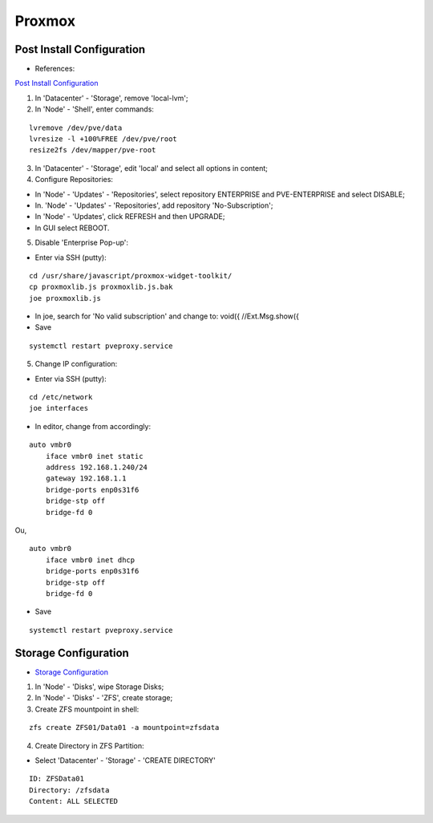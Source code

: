=======
Proxmox
=======

.. highlight:: console

Post Install Configuration
--------------------------

- References:

`Post Install Configuration <https://www.youtube.com/watch?v=R0Zn0bdPwcw>`__

1. In 'Datacenter' - 'Storage', remove 'local-lvm';
2. In 'Node' - 'Shell', enter commands:

::
    
    lvremove /dev/pve/data
    lvresize -l +100%FREE /dev/pve/root
    resize2fs /dev/mapper/pve-root

3. In 'Datacenter' - 'Storage', edit 'local' and select all options in content;
4. Configure Repositories:

- In 'Node' - 'Updates' - 'Repositories', select repository ENTERPRISE and PVE-ENTERPRISE and select DISABLE;
- In. 'Node' - 'Updates' - 'Repositories', add repository 'No-Subscription';
- In 'Node' - 'Updates', click REFRESH and then UPGRADE;
- In GUI select REBOOT.

5. Disable 'Enterprise Pop-up':

- Enter via SSH (putty):

::
    
    cd /usr/share/javascript/proxmox-widget-toolkit/
    cp proxmoxlib.js proxmoxlib.js.bak
    joe proxmoxlib.js

- In joe, search for 'No valid subscription' and change to: void({ //Ext.Msg.show({
- Save

::
    
    systemctl restart pveproxy.service

5. Change IP configuration:

- Enter via SSH (putty):

::
    
    cd /etc/network
    joe interfaces

- In editor, change from accordingly:

::
    
    auto vmbr0
        iface vmbr0 inet static
        address 192.168.1.240/24
        gateway 192.168.1.1
        bridge-ports enp0s31f6
        bridge-stp off
        bridge-fd 0
    
Ou,

::
    
    auto vmbr0
        iface vmbr0 inet dhcp
        bridge-ports enp0s31f6
        bridge-stp off
        bridge-fd 0

- Save

::
    
    systemctl restart pveproxy.service


Storage Configuration
---------------------

- `Storage Configuration <https://www.youtube.com/watch?v=HqOGeqT-SCA>`__

#. In 'Node' - 'Disks', wipe Storage Disks;
#. In 'Node' - 'Disks' - 'ZFS', create storage;
#. Create ZFS mountpoint in shell:

::
    
    zfs create ZFS01/Data01 -a mountpoint=zfsdata

4. Create Directory in ZFS Partition:

- Select 'Datacenter' - 'Storage' - 'CREATE DIRECTORY'

::
    
    ID: ZFSData01
    Directory: /zfsdata
    Content: ALL SELECTED

